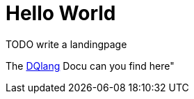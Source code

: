 # Hello World

TODO write a landingpage


The https://dqualizer.github.io/dqlang/[DQlang] Docu can you find here"
